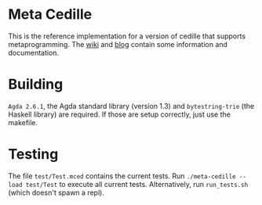 * Meta Cedille
This is the reference implementation for a version of cedille that supports metaprogramming. The [[https://github.com/WhatisRT/meta-cedille/wiki][wiki]] and [[https://whatisrt.github.io/][blog]] contain some information and documentation.
* Building
=Agda 2.6.1=, the Agda standard library (version 1.3) and =bytestring-trie= (the Haskell library) are required. If those are setup correctly, just use the makefile.
* Testing
The file =test/Test.mced= contains the current tests. Run =./meta-cedille --load test/Test= to execute all current tests. Alternatively, run =run_tests.sh= (which doesn't spawn a repl).
